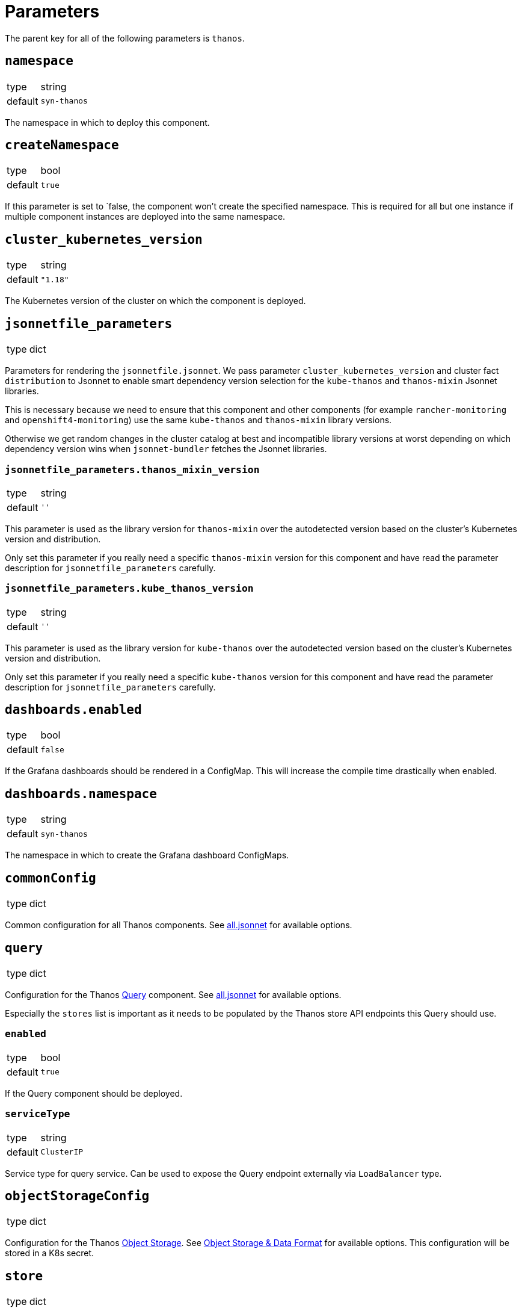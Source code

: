 = Parameters

The parent key for all of the following parameters is `thanos`.

== `namespace`

[horizontal]
type:: string
default:: `syn-thanos`

The namespace in which to deploy this component.

== `createNamespace`

[horizontal]
type:: bool
default:: `true`

If this parameter is set to `false, the component won't create the specified namespace.
This is required for all but one instance if multiple component instances are deployed into the same namespace.

== `cluster_kubernetes_version`

[horizontal]
type:: string
default:: `"1.18"`

The Kubernetes version of the cluster on which the component is deployed.

== `jsonnetfile_parameters`

[horizontal]
type:: dict

Parameters for rendering the `jsonnetfile.jsonnet`.
We pass parameter `cluster_kubernetes_version` and cluster fact `distribution` to Jsonnet to enable smart dependency version selection for the `kube-thanos` and `thanos-mixin` Jsonnet libraries.

This is necessary because we need to ensure that this component and other components (for example `rancher-monitoring` and `openshift4-monitoring`) use the same `kube-thanos` and `thanos-mixin` library versions.

Otherwise we get random changes in the cluster catalog at best and incompatible library versions at worst depending on which dependency version wins when `jsonnet-bundler` fetches the Jsonnet libraries.

=== `jsonnetfile_parameters.thanos_mixin_version`

[horizontal]
type:: string
default:: `''`

This parameter is used as the library version for `thanos-mixin` over the autodetected version based on the cluster's Kubernetes version and distribution.

Only set this parameter if you really need a specific `thanos-mixin` version for this component and have read the parameter description for `jsonnetfile_parameters` carefully.

=== `jsonnetfile_parameters.kube_thanos_version`

[horizontal]
type:: string
default:: `''`

This parameter is used as the library version for `kube-thanos` over the autodetected version based on the cluster's Kubernetes version and distribution.

Only set this parameter if you really need a specific `kube-thanos` version for this component and have read the parameter description for `jsonnetfile_parameters` carefully.


== `dashboards.enabled`

[horizontal]
type:: bool
default:: `false`

If the Grafana dashboards should be rendered in a ConfigMap.
This will increase the compile time drastically when enabled.

== `dashboards.namespace`

[horizontal]
type:: string
default:: `syn-thanos`

The namespace in which to create the Grafana dashboard ConfigMaps.

== `commonConfig`

[horizontal]
type:: dict

Common configuration for all Thanos components.
See https://github.com/thanos-io/kube-thanos/blob/master/all.jsonnet[all.jsonnet] for available options.

== `query`

[horizontal]
type:: dict

Configuration for the Thanos https://thanos.io/tip/components/query.md[Query] component.
See https://github.com/thanos-io/kube-thanos/blob/master/all.jsonnet[all.jsonnet] for available options.

Especially the `stores` list is important as it needs to be populated by the Thanos store API endpoints this Query should use.

=== `enabled`

[horizontal]
type:: bool
default:: `true`

If the Query component should be deployed.

=== `serviceType`

[horizontal]
type:: string
default:: `ClusterIP`

Service type for query service.
Can be used to expose the Query endpoint externally via `LoadBalancer` type.

== `objectStorageConfig`

[horizontal]
type:: dict

Configuration for the Thanos https://thanos.io/tip/thanos/storage.md[Object Storage].
See https://thanos.io/tip/thanos/storage.md[Object Storage & Data Format] for available options.
This configuration will be stored in a K8s secret.

== `store`

[horizontal]
type:: dict

Configuration for the Thanos https://thanos.io/tip/components/store.md[Store] component.
See https://github.com/thanos-io/kube-thanos/blob/master/all.jsonnet[all.jsonnet] for available options.

=== `enabled`

[horizontal]
type:: bool
default:: `false`

If the Store component should be deployed.
It will require an `objectStorageConfig` if enabled.

== `compactor`

[horizontal]
type:: dict

Configuration for the Thanos https://thanos.io/tip/components/compact.md[Compactor] component.
See https://github.com/thanos-io/kube-thanos/blob/master/all.jsonnet[all.jsonnet] for available options.

=== `enabled`

[horizontal]
type:: bool
default:: `false`

If the Compactor component should be deployed.
It will require an `objectStorageConfig` if enabled.

== `bucket`

[horizontal]
type:: dict

Configuration for the Thanos https://thanos.io/v0.18/components/tools.md/#bucket-web[Bucket Web] component.
See https://github.com/thanos-io/kube-thanos/blob/master/all.jsonnet[all.jsonnet] for available options.

=== `enabled`

[horizontal]
type:: bool
default:: `false`

If the Bucket Web component should be deployed.
It will require an `objectStorageConfig` if enabled.

== `receive`

[horizontal]
type:: dict

Configuration for the Thanos https://thanos.io/v0.23/components/receive.md/[Receiver] component.
See https://github.com/thanos-io/kube-thanos/blob/master/all.jsonnet[all.jsonnet] for available options.

=== `enabled`

If the Receiver component should be deployed.
It will require an `objectStorageConfig` if enabled.

== `images`

[horizontal]
type:: dictionary

Dictionary containing the container images used by this component.


== Example

[source,yaml]
----
parameters:
  thanos:
    namespace: example-namespace
    commonConfig:
      version: v0.17.2
    query:
      replicas: 3
    store:
      enabled: true
    bucket:
      enabled: true
    objectStorageConfig:
      type: S3
      config:
        bucket: thanos-metrics
        endpoint: s3.example.com
        access_key: ?{vaultkv:${cluster:tenant}/${cluster:name}/thanos/access_key}
        secret_key: ?{vaultkv:${cluster:tenant}/${cluster:name}/thanos/secret_key}
----
